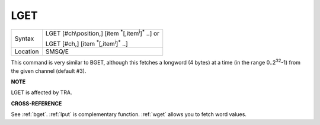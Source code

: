 ..  _lget:

LGET
====

+----------+----------------------------------------------------------------------------+
| Syntax   | LGET [#ch\\position,] [item :sup:`\*`\ [,item\ :sup:`i`]\ :sup:`\*` ..] or |
|          |                                                                            |
|          | LGET [#ch,] [item :sup:`\*`\ [,item\ :sup:`i`]\ :sup:`\*` ..]              |
+----------+----------------------------------------------------------------------------+
| Location | SMSQ/E                                                                     |
+----------+----------------------------------------------------------------------------+

This command is very similar to BGET, although this fetches a longword
(4 bytes) at a time (in the range 0..2\ :sup:`32`\ -1) from the given channel
(default #3).

**NOTE**

LGET is affected by TRA.

**CROSS-REFERENCE**

See :ref:`bget`. :ref:`lput` is
complementary function. :ref:`wget` allows you to
fetch word values.

